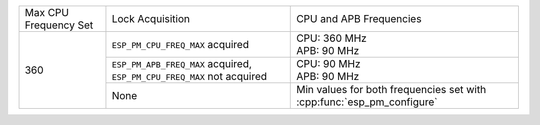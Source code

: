 +---------------+---------------------------------------+-------------------------------------+
| Max CPU       |            Lock Acquisition           | CPU and APB Frequencies             |
| Frequency Set |                                       |                                     |
+---------------+---------------------------------------+-------------------------------------+
|      360      | ``ESP_PM_CPU_FREQ_MAX`` acquired      | | CPU: 360 MHz                      |
|               |                                       | | APB: 90 MHz                       |
+               +---------------------------------------+-------------------------------------+
|               | ``ESP_PM_APB_FREQ_MAX`` acquired,     | | CPU: 90 MHz                       |
|               | ``ESP_PM_CPU_FREQ_MAX`` not acquired  | | APB: 90 MHz                       |
+               +---------------------------------------+-------------------------------------+
|               |                  None                 | Min values for both frequencies set |
|               |                                       | with :cpp:func:`esp_pm_configure`   |
+---------------+---------------------------------------+-------------------------------------+
